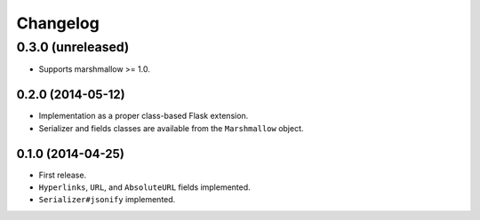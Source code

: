 Changelog
---------

0.3.0 (unreleased)
******************

* Supports marshmallow >= 1.0.

0.2.0 (2014-05-12)
++++++++++++++++++

* Implementation as a proper class-based Flask extension.
* Serializer and fields classes are available from the ``Marshmallow`` object.

0.1.0 (2014-04-25)
++++++++++++++++++

* First release.
* ``Hyperlinks``, ``URL``, and ``AbsoluteURL`` fields implemented.
* ``Serializer#jsonify`` implemented.
